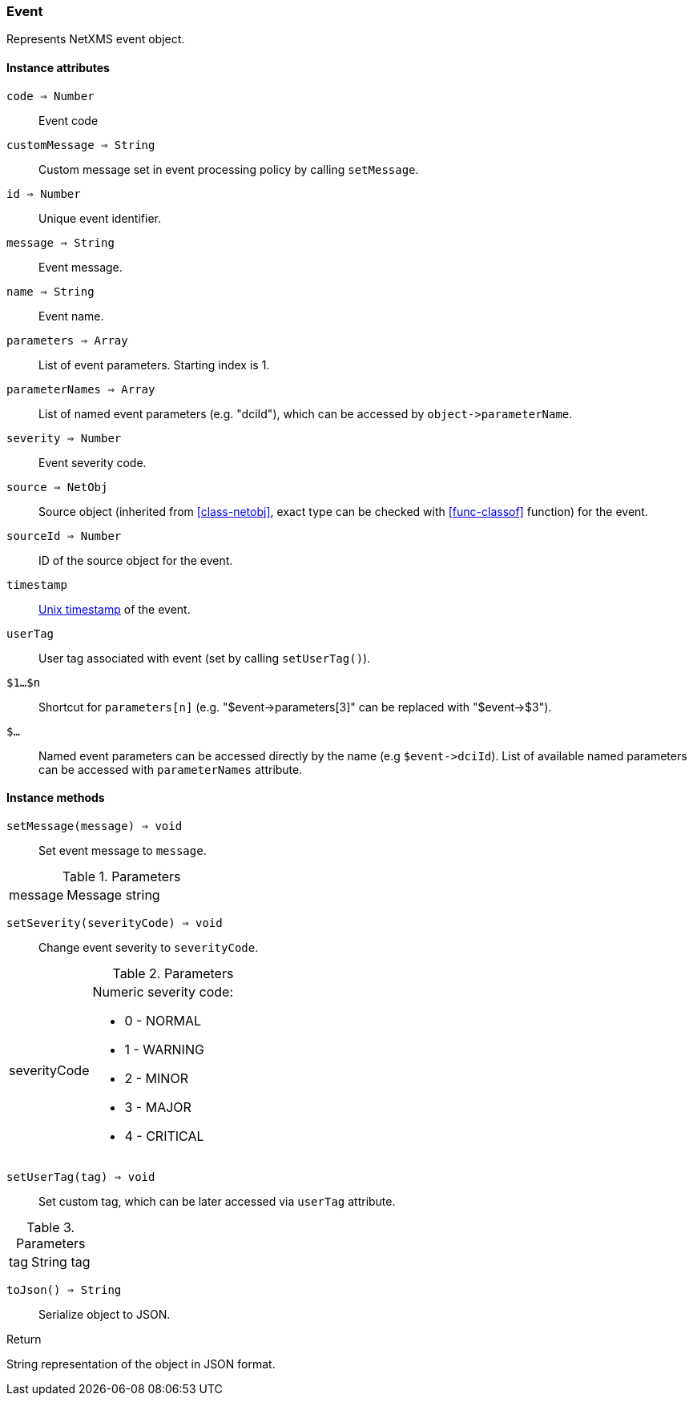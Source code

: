 [[class-event]]
=== Event

Represents NetXMS event object.

==== Instance attributes

`code => Number`::
Event code

`customMessage => String`::
Custom message set in event processing policy by calling `setMessage`.

`id => Number`::
Unique event identifier.

`message => String`::
Event message.

`name => String`::
Event name.

`parameters => Array`::
List of event parameters. Starting index is 1.

`parameterNames => Array`::
List of named event parameters (e.g. "dciId"), which can be accessed by `+object->parameterName+`.

`severity => Number`::
Event severity code.

`source => NetObj`::
Source object (inherited from <<class-netobj>>, exact type can be checked with <<func-classof>> function) for the event.

`sourceId => Number`::
ID of the source object for the event.

`timestamp`::
link:https://en.wikipedia.org/wiki/Unix_time[Unix timestamp] of the event.

`userTag`::
User tag associated with event (set by calling `setUserTag()`).

`$1…$n`::
Shortcut for `parameters[n]` (e.g. "$event->parameters[3]" can be replaced with "$event->$3").

`$...`::
Named event parameters can be accessed directly by the name (e.g `+$event->dciId+`). List of available named parameters can be accessed with `parameterNames` attribute.

==== Instance methods

`setMessage(message) => void`::

Set event message to `message`.

.Parameters
[cols="1,3" grid="none", frame="none"]
|===
|message|Message string
|===

`setSeverity(severityCode) => void`::

Change event severity to `severityCode`.

.Parameters
[cols="1,3a" grid="none", frame="none"]
|===
|severityCode
|Numeric severity code:

* 0 - NORMAL
* 1 - WARNING
* 2 - MINOR
* 3 - MAJOR
* 4 - CRITICAL
|===

`setUserTag(tag) => void`::

Set custom tag, which can be later accessed via `userTag` attribute.

.Parameters
[cols="1,3a" grid="none", frame="none"]
|===
|tag|String tag
|===

`toJson() => String`::

Serialize object to JSON.

.Return

String representation of the object in JSON format.